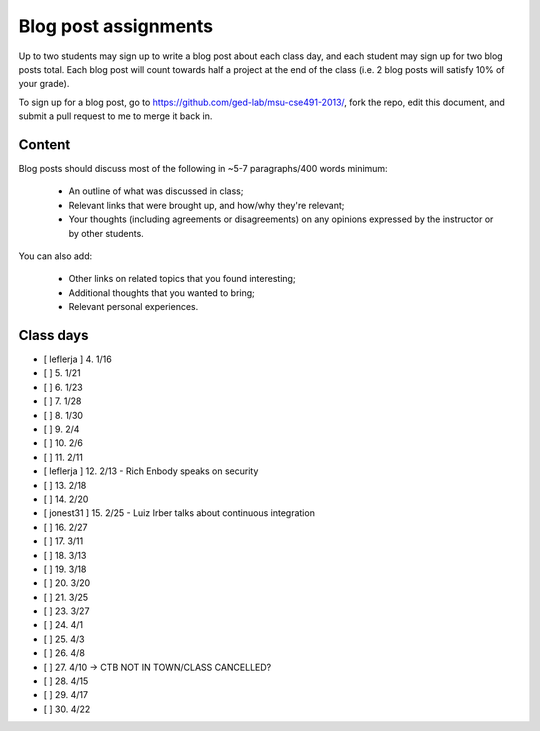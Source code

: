 Blog post assignments
=====================

Up to two students may sign up to write a blog post about each class
day, and each student may sign up for two blog posts total.  Each blog
post will count towards half a project at the end of the class (i.e.
2 blog posts will satisfy 10% of your grade).

To sign up for a blog post, go to
https://github.com/ged-lab/msu-cse491-2013/, fork the repo, edit this
document, and submit a pull request to me to merge it back in.

Content
-------

Blog posts should discuss most of the following in ~5-7 paragraphs/400
words minimum:

 * An outline of what was discussed in class;

 * Relevant links that were brought up, and how/why they're relevant;

 * Your thoughts (including agreements or disagreements) on any
   opinions expressed by the instructor or by other students.

You can also add:

 * Other links on related topics that you found interesting;

 * Additional thoughts that you wanted to bring;

 * Relevant personal experiences.

Class days
----------

- [ leflerja ] 4. 1/16
- [ ] 5. 1/21
- [ ] 6. 1/23
- [ ] 7. 1/28
- [ ] 8. 1/30
- [ ] 9. 2/4
- [ ] 10. 2/6
- [ ] 11. 2/11
- [ leflerja ] 12. 2/13 - Rich Enbody speaks on security
- [ ] 13. 2/18
- [ ] 14. 2/20
- [ jonest31 ] 15. 2/25 - Luiz Irber talks about continuous integration
- [ ] 16. 2/27
- [ ] 17. 3/11
- [ ] 18. 3/13
- [ ] 19. 3/18
- [ ] 20. 3/20
- [ ] 21. 3/25
- [ ] 23. 3/27
- [ ] 24. 4/1
- [ ] 25. 4/3
- [ ] 26. 4/8
- [ ] 27. 4/10 -> CTB NOT IN TOWN/CLASS CANCELLED?
- [ ] 28. 4/15
- [ ] 29. 4/17
- [ ] 30. 4/22
